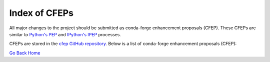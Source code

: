 Index of CFEPs
==============

All major changes to the project should be submitted as conda-forge enhancement proposals (CFEP).
These CFEPs are similar to `Python's PEP <https://www.python.org/dev/peps/>`_ and
`IPython's IPEP <https://github.com/ipython/ipython/wiki/IPEPs:-IPython-Enhancement-Proposals>`_ processes.

CFEPs are stored in the `cfep GitHub repository <https://github.com/conda-forge/cfep>`_.
Below is a list of conda-forge enhancement proposals (CFEP):

`Go Back Home  <https://conda-forge.org/>`_